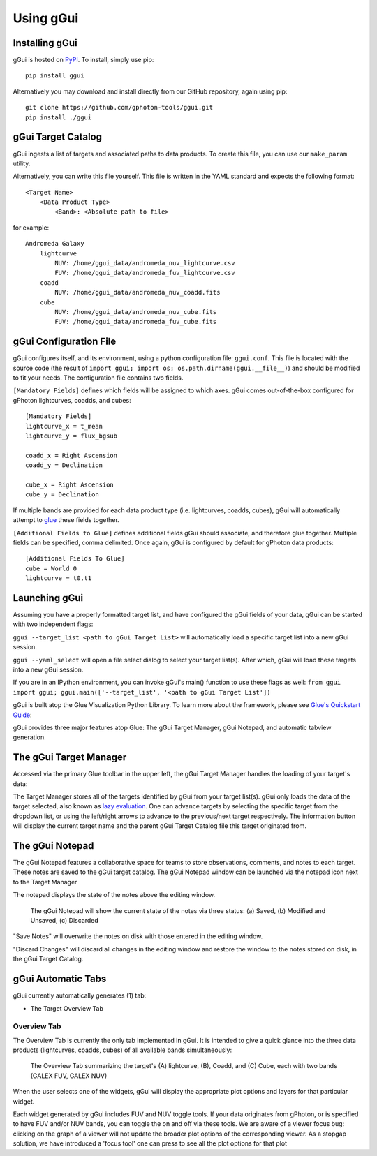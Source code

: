Using gGui
##########

Installing gGui
===============
gGui is hosted on `PyPI <https://pypi.org/project/ggui/>`_. To install, simply use pip:
::

    pip install ggui

Alternatively you may download and install directly from our GitHub repository, again using pip:
::

    git clone https://github.com/gphoton-tools/ggui.git
    pip install ./ggui

gGui Target Catalog
===================
gGui ingests a list of targets and associated paths to data products. To create this file, you can use our ``make_param`` utility.

Alternatively, you can write this file yourself. This file is written in the YAML standard and expects the following format:
::

    <Target Name>
        <Data Product Type>
            <Band>: <Absolute path to file>

for example:
::

    Andromeda Galaxy
        lightcurve
            NUV: /home/ggui_data/andromeda_nuv_lightcurve.csv
            FUV: /home/ggui_data/andromeda_fuv_lightcurve.csv
        coadd
            NUV: /home/ggui_data/andromeda_nuv_coadd.fits
        cube
            NUV: /home/ggui_data/andromeda_nuv_cube.fits
            FUV: /home/ggui_data/andromeda_fuv_cube.fits

gGui Configuration File
=======================
gGui configures itself, and its environment, using a python configuration file: ``ggui.conf``. This file is located with the source code (the result of ``import ggui; import os; os.path.dirname(ggui.__file__)``) and should be modified to fit your needs. The configuration file contains two fields. 

``[Mandatory Fields]`` defines which fields will be assigned to which axes. gGui comes out-of-the-box configured for gPhoton lightcurves, coadds, and cubes:
::

    [Mandatory Fields]
    lightcurve_x = t_mean
    lightcurve_y = flux_bgsub

    coadd_x = Right Ascension
    coadd_y = Declination

    cube_x = Right Ascension
    cube_y = Declination

If multiple bands are provided for each data product type (i.e. lightcurves, coadds, cubes), gGui will automatically attempt to `glue <http://docs.glueviz.org/en/stable/getting_started/index.html#linking-data>`_ these fields together.

``[Additional Fields to Glue]`` defines additional fields gGui should associate, and therefore glue together. Multiple fields can be specified, comma delimited. Once again, gGui is configured by default for gPhoton data products:
::

    [Additional Fields To Glue]
    cube = World 0
    lightcurve = t0,t1

Launching gGui
==============
Assuming you have a properly formatted target list, and have configured the gGui fields of your data, gGui can be started with two independent flags:

``ggui --target_list <path to gGui Target List>`` will automatically load a specific target list into a new gGui session.

``ggui --yaml_select`` will open a file select dialog to select your target list(s). After which, gGui will load these targets into a new gGui session.

If you are in an IPython environment, you can invoke gGui's main() function to use these flags as well: ``from ggui import ggui; ggui.main(['--target_list', '<path to gGui Target List'])``

gGui is built atop the Glue Visualization Python Library. To learn more about the framework, please see `Glue's Quickstart Guide <http://docs.glueviz.org/en/stable/getting_started/index.html>`_:

.. image:: http://docs.glueviz.org/en/stable/_images/main_window1.png
    :target: http://docs.glueviz.org/en/stable/getting_started/index.html
    :alt: Image of a blank Glue canvas with each module/area labeled

gGui provides three major features atop Glue: The gGui Target Manager, gGui Notepad, and automatic tabview generation. 

The gGui Target Manager
=======================
Accessed via the primary Glue toolbar in the upper left, the gGui Target Manager handles the loading of your target's data:

.. image:: images/ggui_targman_highlight.png
    :alt: gGui window with the Target Manager drop down expanded to show multiple targets

The Target Manager stores all of the targets identified by gGui from your target list(s). gGui only loads the data of the target selected, also known as `lazy evaluation <https://en.wikipedia.org/wiki/Lazy_evaluation>`_. One can advance targets by selecting the specific target from the dropdown list, or using the left/right arrows to advance to the previous/next target respectively. The information button will display the current target name and the parent gGui Target Catalog file this target originated from.

.. _ggui_notepad:

The gGui Notepad
================
The gGui Notepad features a collaborative space for teams to store observations, comments, and notes to each target. These notes are saved to the gGui target catalog. The gGui Notepad window can be launched via the notepad icon next to the Target Manager

.. image:: images/ggui_notepad.png
    :alt: The popup gGui Notepad window atop a gGui window

The notepad displays the state of the notes above the editing window.

.. figure:: images/ggui_notepad_state_all.png
    :alt: Three images demonstrating the gGui Notepad statuses: Saved, Modified, Discarded

    The gGui Notepad will show the current state of the notes via three status: (a) Saved, (b) Modified and Unsaved, (c) Discarded

"Save Notes" will overwrite the notes on disk with those entered in the editing window.

"Discard Changes" will discard all changes in the editing window and restore the window to the notes stored on disk, in the gGui Target Catalog.

gGui Automatic Tabs
===================
gGui currently automatically generates (1) tab:

* The Target Overview Tab

Overview Tab
------------
The Overview Tab is currently the only tab implemented in gGui. It is intended to give a quick glance into the three data products (lightcurves, coadds, cubes) of all available bands simultaneously:

.. figure:: images/ggui_overview_widgets.png
    :alt: The automatically generated Overview Tab with the lightcurve (A), coadd (B), and cube(C) widgets labeled

    The Overview Tab summarizing the target's (A) lightcurve, (B), Coadd, and (C) Cube, each with two bands (GALEX FUV, GALEX NUV)

When the user selects one of the widgets, gGui will display the appropriate plot options and layers for that particular widget.

Each widget generated by gGui includes FUV and NUV toggle tools. If your data originates from gPhoton, or is specified to have FUV and/or NUV bands, you can toggle the on and off via these tools. 
We are aware of a viewer focus bug: clicking on the graph of a viewer will not update the broader plot options of the corresponding viewer. As a stopgap solution, we have introduced a 'focus tool' one can press to see all the plot options for that plot

